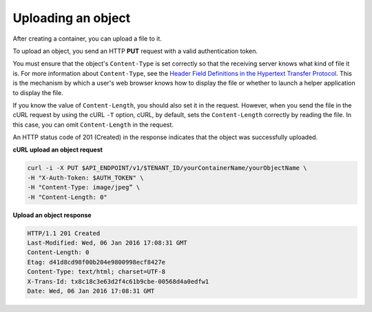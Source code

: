 .. _gsg-upload-storage-object:

Uploading an object 
~~~~~~~~~~~~~~~~~~~~~~~~

After creating a container, you can upload a file to it.

To upload an object, you send an HTTP **PUT** request with a valid
authentication token.

You must ensure that the object's ``Content-Type`` is set correctly so
that the receiving server knows what kind of file it is. For more
information about ``Content-Type``, see the `Header Field Definitions in
the Hypertext Transfer
Protocol <http://www.w3.org/Protocols/rfc2616/rfc2616-sec14.html>`__.
This is the mechanism by which a user's web browser knows how to display
the file or whether to launch a helper application to display the file.

If you know the value of ``Content-Length``, you should also set it in the
request. However, when you send the file in the cURL request by using the 
cURL ``-T`` option, cURL, by default, sets the ``Content-Length`` 
correctly by reading the file. In this case, you can omit ``Content-Length`` 
in the request.

An HTTP status code of 201 (Created) in the response indicates that the
object was successfully uploaded.

 
**cURL upload an object request**

.. code::  

   curl -i -X PUT $API_ENDPOINT/v1/$TENANT_ID/yourContainerName/yourObjectName \
   -H "X-Auth-Token: $AUTH_TOKEN" \
   -H "Content-Type: image/jpeg” \
   -H "Content-Length: 0"

**Upload an object response**

.. code::  

   HTTP/1.1 201 Created
   Last-Modified: Wed, 06 Jan 2016 17:08:31 GMT
   Content-Length: 0
   Etag: d41d8cd98f00b204e9800998ecf8427e
   Content-Type: text/html; charset=UTF-8
   X-Trans-Id: tx8c18c3e63d2f4c61b9cbe-00568d4a0edfw1
   Date: Wed, 06 Jan 2016 17:08:31 GMT
